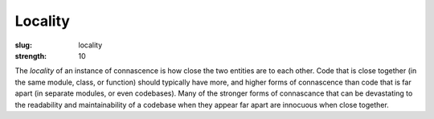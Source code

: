Locality
########

:slug: locality
:strength: 10

The *locality* of an instance of connascence is how close the two entities are to each other. Code that is close together (in the same module, class, or function) should typically have more, and higher forms of connascence than code that is far apart (in separate modules, or even codebases). Many of the stronger forms of connascance that can be devastating to the readability and maintainability of a codebase when they appear far apart are innocuous when close together.